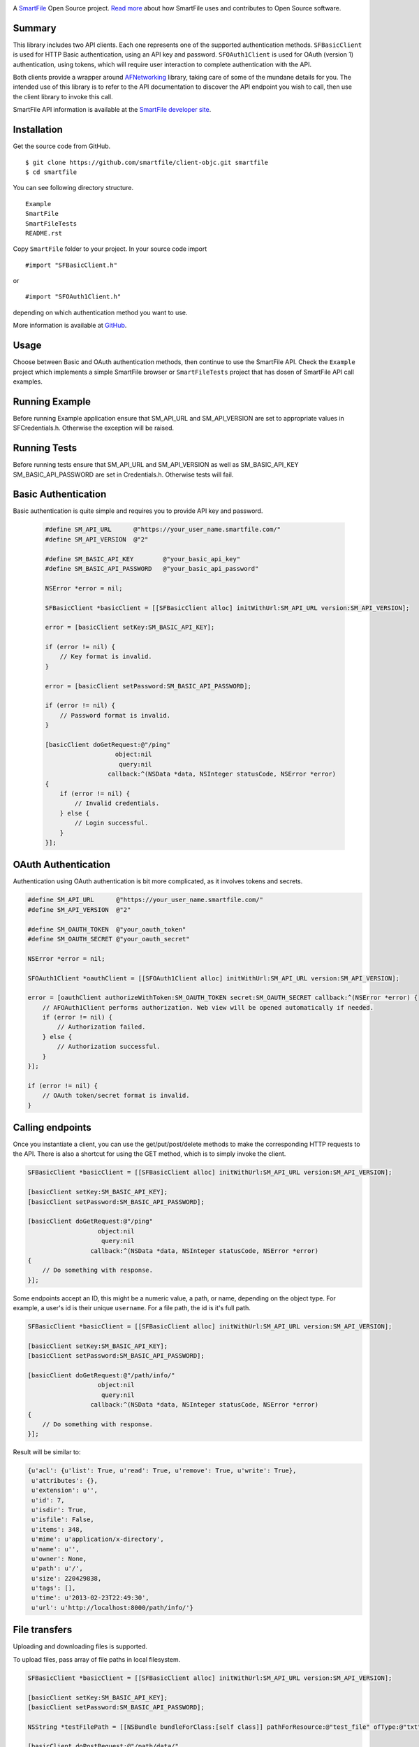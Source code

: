 .. image:: https://d2xtrvzo9unrru.cloudfront.net/brands/smartfile/logo.png
   :alt: SmartFile

A `SmartFile`_ Open Source project. `Read more`_ about how SmartFile
uses and contributes to Open Source software.

Summary
------------

This library includes two API clients. Each one represents one of the supported
authentication methods. ``SFBasicClient`` is used for HTTP Basic authentication,
using an API key and password. ``SFOAuth1Client`` is used for OAuth (version 1) authentication,
using tokens, which will require user interaction to complete authentication with the API.

Both clients provide a wrapper around `AFNetworking <https://github.com/AFNetworking/AFNetworking>`_
library, taking care of some of the mundane details for you. The intended use of this library is to
refer to the API documentation to discover the API endpoint you wish to call, then use
the client library to invoke this call.

SmartFile API information is available at the
`SmartFile developer site <https://app.smartfile.com/api/>`_.

Installation
------------

Get the source code from GitHub.

::

    $ git clone https://github.com/smartfile/client-objc.git smartfile
    $ cd smartfile

You can see following directory structure.

::
   
   Example
   SmartFile
   SmartFileTests
   README.rst

Copy ``SmartFile`` folder to your project. In your source code import

::
   
   #import "SFBasicClient.h"

or

::

   #import "SFOAuth1Client.h"

depending on which authentication method you want to use.


More information is available at `GitHub <https://github.com/smartfile/client-objc>`_.


Usage
-----

Choose between Basic and OAuth authentication methods, then continue to use the SmartFile API.
Check the ``Example`` project which implements a simple SmartFile browser or ``SmartFileTests``
project that has dosen of SmartFile API call examples.


Running Example
---------------

Before running Example application ensure that SM_API_URL and SM_API_VERSION are set to appropriate values in
SFCredentials.h. Otherwise the exception will be raised.

Running Tests
-------------

Before running tests ensure that SM_API_URL and SM_API_VERSION as well as SM_BASIC_API_KEY SM_BASIC_API_PASSWORD
are set in Credentials.h. Otherwise tests will fail.

Basic Authentication
--------------------

Basic authentication is quite simple and requires you to provide API key and password.

   .. code:: objective-c

       #define SM_API_URL      @"https://your_user_name.smartfile.com/"
       #define SM_API_VERSION  @"2"

       #define SM_BASIC_API_KEY        @"your_basic_api_key"
       #define SM_BASIC_API_PASSWORD   @"your_basic_api_password"

       NSError *error = nil;

       SFBasicClient *basicClient = [[SFBasicClient alloc] initWithUrl:SM_API_URL version:SM_API_VERSION];

       error = [basicClient setKey:SM_BASIC_API_KEY];

       if (error != nil) {
           // Key format is invalid.
       }

       error = [basicClient setPassword:SM_BASIC_API_PASSWORD];

       if (error != nil) {
           // Password format is invalid.
       }

       [basicClient doGetRequest:@"/ping" 
                          object:nil
                           query:nil
                        callback:^(NSData *data, NSInteger statusCode, NSError *error)
       {
           if (error != nil) {
               // Invalid credentials.
           } else {
               // Login successful.
           }
       }];

OAuth Authentication
--------------------

Authentication using OAuth authentication is bit more complicated, as it involves tokens and secrets.

.. code:: objective-c

    #define SM_API_URL      @"https://your_user_name.smartfile.com/"
    #define SM_API_VERSION  @"2"

    #define SM_OAUTH_TOKEN  @"your_oauth_token"
    #define SM_OAUTH_SECRET @"your_oauth_secret"

    NSError *error = nil;

    SFOAuth1Client *oauthClient = [[SFOAuth1Client alloc] initWithUrl:SM_API_URL version:SM_API_VERSION];

    error = [oauthClient authorizeWithToken:SM_OAUTH_TOKEN secret:SM_OAUTH_SECRET callback:^(NSError *error) {
        // AFOAuth1Client performs authorization. Web view will be opened automatically if needed.
        if (error != nil) {
            // Authorization failed.
        } else {
            // Authorization successful.
        }
    }];

    if (error != nil) {
        // OAuth token/secret format is invalid.
    }

Calling endpoints
-----------------

Once you instantiate a client, you can use the get/put/post/delete methods
to make the corresponding HTTP requests to the API. There is also a shortcut
for using the GET method, which is to simply invoke the client.

.. code:: objective-c

    SFBasicClient *basicClient = [[SFBasicClient alloc] initWithUrl:SM_API_URL version:SM_API_VERSION];

    [basicClient setKey:SM_BASIC_API_KEY];
    [basicClient setPassword:SM_BASIC_API_PASSWORD];

    [basicClient doGetRequest:@"/ping"
                       object:nil
                        query:nil
                     callback:^(NSData *data, NSInteger statusCode, NSError *error)
    {
        // Do something with response.
    }];

Some endpoints accept an ID, this might be a numeric value, a path, or name,
depending on the object type. For example, a user's id is their unique
``username``. For a file path, the id is it's full path.

.. code:: objective-c

    SFBasicClient *basicClient = [[SFBasicClient alloc] initWithUrl:SM_API_URL version:SM_API_VERSION];

    [basicClient setKey:SM_BASIC_API_KEY];
    [basicClient setPassword:SM_BASIC_API_PASSWORD];

    [basicClient doGetRequest:@"/path/info/"
                       object:nil
                        query:nil
                     callback:^(NSData *data, NSInteger statusCode, NSError *error)
    {
        // Do something with response.
    }];

Result will be similar to:

.. code:: java-script

    {u'acl': {u'list': True, u'read': True, u'remove': True, u'write': True},
     u'attributes': {},
     u'extension': u'',
     u'id': 7,
     u'isdir': True,
     u'isfile': False,
     u'items': 348,
     u'mime': u'application/x-directory',
     u'name': u'',
     u'owner': None,
     u'path': u'/',
     u'size': 220429838,
     u'tags': [],
     u'time': u'2013-02-23T22:49:30',
     u'url': u'http://localhost:8000/path/info/'}

File transfers
--------------

Uploading and downloading files is supported.

To upload files, pass array of file paths in local filesystem.

.. code:: objective-c

    SFBasicClient *basicClient = [[SFBasicClient alloc] initWithUrl:SM_API_URL version:SM_API_VERSION];

    [basicClient setKey:SM_BASIC_API_KEY];
    [basicClient setPassword:SM_BASIC_API_PASSWORD];

    NSString *testFilePath = [[NSBundle bundleForClass:[self class]] pathForResource:@"test_file" ofType:@"txt"];

    [basicClient doPostRequest:@"/path/data/"
                       object:nil
                        query:nil
                        files:@[testFilePath]
                     callback:^(NSData *data, NSInteger statusCode, NSError *error)
    {
        // Do something with response.
    }];


Downloading:

.. code:: objective-c

    SFBasicClient *basicClient = [[SFBasicClient alloc] initWithUrl:SM_API_URL version:SM_API_VERSION];

    [basicClient setKey:SM_BASIC_API_KEY];
    [basicClient setPassword:SM_BASIC_API_PASSWORD];

    NSString *outPath = [@"~/test_file.txt" stringByExpandingTildeInPath];

    [basicClient doGetRequest:@"/path/data"
                       object:@"/test_file.txt"
                        query:nil
                   outputFile:outPath
                     callback:^(NSData *data, NSInteger statusCode, NSError *error)
    {
        // Do something with response.
    }];

Tasks
-----

Operations are long-running jobs that are not executed within the time frame
of an API call. For such operations, a task is created, and the API can be used
to poll the status of the task.

.. code:: objective-c

    SFBasicClient *basicClient = [[SFBasicClient alloc] initWithUrl:SM_API_URL version:SM_API_VERSION];

    [basicClient setKey:SM_BASIC_API_KEY];
    [basicClient setPassword:SM_BASIC_API_PASSWORD];

    NSString *testFilePath = [[NSBundle bundleForClass:[self class]] pathForResource:@"foobar" ofType:@"png"];

    [basicClient doPostRequest:@"/path/data/"
                       object:nil
                        query:nil
                        files:@[testFilePath]
                     callback:^(NSData *data, NSInteger statusCode, NSError *error)
    {
        // Do something with response.
    }];

    [basicClient doGetRequest:@"/task"
                       object:@"uuid"
                        query:nil
                   outputFile:outPath
                     callback:^(NSData *data, NSInteger statusCode, NSError *error)
    {
        // Check status.
    }];


.. _SmartFile: http://www.smartfile.com/
.. _Read more: http://www.smartfile.com/open-source.html
